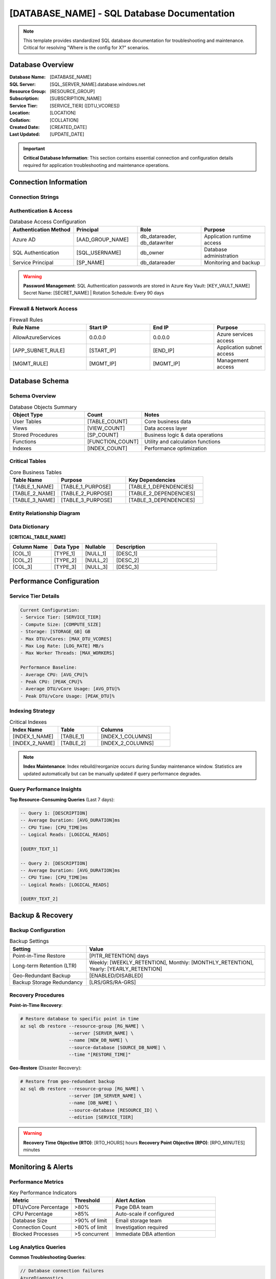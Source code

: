 [DATABASE_NAME] - SQL Database Documentation
==========================================

.. note::
   This template provides standardized SQL database documentation for troubleshooting and maintenance.
   Critical for resolving "Where is the config for X?" scenarios.

Database Overview
----------------

:Database Name: [DATABASE_NAME]
:SQL Server: [SQL_SERVER_NAME].database.windows.net
:Resource Group: [RESOURCE_GROUP]
:Subscription: [SUBSCRIPTION_NAME]
:Service Tier: [SERVICE_TIER] ([DTU_VCORES])
:Location: [LOCATION]
:Collation: [COLLATION]
:Created Date: [CREATED_DATE]
:Last Updated: [UPDATE_DATE]

.. important::
   **Critical Database Information**: This section contains essential connection and configuration details
   required for application troubleshooting and maintenance operations.

Connection Information
---------------------

Connection Strings
~~~~~~~~~~~~~~~~~

.. tabs::

   .. tab:: Production (Azure AD)

      .. code-block:: text

         Server=[SQL_SERVER_NAME].database.windows.net;
         Database=[DATABASE_NAME];
         Authentication=Active Directory Integrated;
         Encrypt=True;
         TrustServerCertificate=False;
         Connection Timeout=30;

   .. tab:: Production (SQL Auth)

      .. code-block:: text

         Server=[SQL_SERVER_NAME].database.windows.net;
         Database=[DATABASE_NAME];
         User ID=[USERNAME];
         Password=[REFERENCE_KEY_VAULT];
         Encrypt=True;
         TrustServerCertificate=False;
         Connection Timeout=30;

   .. tab:: Application Config

      .. code-block:: bash

         # Environment variable (recommended)
         DATABASE_CONNECTION_STRING=@Microsoft.KeyVault(SecretUri=[SECRET_URI])
         
         # Direct reference (development only)
         DATABASE_CONNECTION_STRING="Server=[SERVER];Database=[DB];..."

Authentication & Access
~~~~~~~~~~~~~~~~~~~~~~

.. list-table:: Database Access Configuration
   :header-rows: 1
   :widths: 25 25 25 25

   * - Authentication Method
     - Principal
     - Role
     - Purpose
   * - Azure AD
     - [AAD_GROUP_NAME]
     - db_datareader, db_datawriter
     - Application runtime access
   * - SQL Authentication  
     - [SQL_USERNAME]
     - db_owner
     - Database administration
   * - Service Principal
     - [SP_NAME]
     - db_datareader
     - Monitoring and backup

.. warning::
   **Password Management**: SQL Authentication passwords are stored in Azure Key Vault: [KEY_VAULT_NAME]
   Secret Name: [SECRET_NAME] | Rotation Schedule: Every 90 days

Firewall & Network Access
~~~~~~~~~~~~~~~~~~~~~~~~~

.. list-table:: Firewall Rules
   :header-rows: 1
   :widths: 30 25 25 20

   * - Rule Name
     - Start IP
     - End IP
     - Purpose
   * - AllowAzureServices
     - 0.0.0.0
     - 0.0.0.0
     - Azure services access
   * - [APP_SUBNET_RULE]
     - [START_IP]
     - [END_IP]
     - Application subnet access
   * - [MGMT_RULE]
     - [MGMT_IP]
     - [MGMT_IP]
     - Management access

Database Schema
--------------

Schema Overview
~~~~~~~~~~~~~~

.. list-table:: Database Objects Summary
   :header-rows: 1
   :widths: 30 20 50

   * - Object Type
     - Count
     - Notes
   * - User Tables
     - [TABLE_COUNT]
     - Core business data
   * - Views
     - [VIEW_COUNT]
     - Data access layer
   * - Stored Procedures
     - [SP_COUNT]
     - Business logic & data operations
   * - Functions
     - [FUNCTION_COUNT]
     - Utility and calculation functions
   * - Indexes
     - [INDEX_COUNT]
     - Performance optimization

Critical Tables
~~~~~~~~~~~~~~

.. list-table:: Core Business Tables
   :header-rows: 1
   :widths: 25 35 40

   * - Table Name
     - Purpose
     - Key Dependencies
   * - [TABLE_1_NAME]
     - [TABLE_1_PURPOSE]
     - [TABLE_1_DEPENDENCIES]
   * - [TABLE_2_NAME]
     - [TABLE_2_PURPOSE]
     - [TABLE_2_DEPENDENCIES]
   * - [TABLE_3_NAME]
     - [TABLE_3_PURPOSE]
     - [TABLE_3_DEPENDENCIES]

Entity Relationship Diagram
~~~~~~~~~~~~~~~~~~~~~~~~~~

.. graphviz::

   digraph database_erd {
       rankdir=LR;
       node [shape=record, style=filled, fillcolor=lightblue];
       
       // Define tables with key fields
       table1 [label="{[TABLE_1]|[KEY_FIELDS]}"];
       table2 [label="{[TABLE_2]|[KEY_FIELDS]}"];
       table3 [label="{[TABLE_3]|[KEY_FIELDS]}"];
       
       // Define relationships
       table1 -> table2 [label="1:M"];
       table2 -> table3 [label="M:1"];
   }

Data Dictionary
~~~~~~~~~~~~~~

**[CRITICAL_TABLE_NAME]**

.. list-table::
   :header-rows: 1
   :widths: 20 15 15 50

   * - Column Name
     - Data Type
     - Nullable
     - Description
   * - [COL_1]
     - [TYPE_1]
     - [NULL_1]
     - [DESC_1]
   * - [COL_2]
     - [TYPE_2]
     - [NULL_2]
     - [DESC_2]
   * - [COL_3]
     - [TYPE_3]
     - [NULL_3]
     - [DESC_3]

Performance Configuration
------------------------

Service Tier Details
~~~~~~~~~~~~~~~~~~~

.. code-block:: yaml

   Current Configuration:
   - Service Tier: [SERVICE_TIER]
   - Compute Size: [COMPUTE_SIZE] 
   - Storage: [STORAGE_GB] GB
   - Max DTU/vCores: [MAX_DTU_VCORES]
   - Max Log Rate: [LOG_RATE] MB/s
   - Max Worker Threads: [MAX_WORKERS]
   
   Performance Baseline:
   - Average CPU: [AVG_CPU]%
   - Peak CPU: [PEAK_CPU]%
   - Average DTU/vCore Usage: [AVG_DTU]%
   - Peak DTU/vCore Usage: [PEAK_DTU]%

Indexing Strategy
~~~~~~~~~~~~~~~~

.. list-table:: Critical Indexes
   :header-rows: 1
   :widths: 30 25 45

   * - Index Name
     - Table
     - Columns
   * - [INDEX_1_NAME]
     - [TABLE_1]
     - [INDEX_1_COLUMNS]
   * - [INDEX_2_NAME]
     - [TABLE_2]
     - [INDEX_2_COLUMNS]

.. note::
   **Index Maintenance**: Index rebuild/reorganize occurs during Sunday maintenance window.
   Statistics are updated automatically but can be manually updated if query performance degrades.

Query Performance Insights
~~~~~~~~~~~~~~~~~~~~~~~~~

**Top Resource-Consuming Queries** (Last 7 days):

.. code-block:: sql

   -- Query 1: [DESCRIPTION]
   -- Average Duration: [AVG_DURATION]ms
   -- CPU Time: [CPU_TIME]ms
   -- Logical Reads: [LOGICAL_READS]
   
   [QUERY_TEXT_1]
   
   -- Query 2: [DESCRIPTION]  
   -- Average Duration: [AVG_DURATION]ms
   -- CPU Time: [CPU_TIME]ms
   -- Logical Reads: [LOGICAL_READS]
   
   [QUERY_TEXT_2]

Backup & Recovery
----------------

Backup Configuration
~~~~~~~~~~~~~~~~~~~

.. list-table:: Backup Settings
   :header-rows: 1
   :widths: 30 70

   * - Setting
     - Value
   * - Point-in-Time Restore
     - [PITR_RETENTION] days
   * - Long-term Retention (LTR)
     - Weekly: [WEEKLY_RETENTION], Monthly: [MONTHLY_RETENTION], Yearly: [YEARLY_RETENTION]
   * - Geo-Redundant Backup
     - [ENABLED/DISABLED]
   * - Backup Storage Redundancy
     - [LRS/GRS/RA-GRS]

Recovery Procedures
~~~~~~~~~~~~~~~~~~

**Point-in-Time Recovery**:

.. code-block:: bash

   # Restore database to specific point in time
   az sql db restore --resource-group [RG_NAME] \
                     --server [SERVER_NAME] \
                     --name [NEW_DB_NAME] \
                     --source-database [SOURCE_DB_NAME] \
                     --time "[RESTORE_TIME]"

**Geo-Restore** (Disaster Recovery):

.. code-block:: bash

   # Restore from geo-redundant backup
   az sql db restore --resource-group [RG_NAME] \
                     --server [DR_SERVER_NAME] \
                     --name [DB_NAME] \
                     --source-database [RESOURCE_ID] \
                     --edition [SERVICE_TIER]

.. warning::
   **Recovery Time Objective (RTO)**: [RTO_HOURS] hours
   **Recovery Point Objective (RPO)**: [RPO_MINUTES] minutes

Monitoring & Alerts
------------------

Performance Metrics
~~~~~~~~~~~~~~~~~~

.. list-table:: Key Performance Indicators
   :header-rows: 1
   :widths: 30 20 50

   * - Metric
     - Threshold
     - Alert Action
   * - DTU/vCore Percentage
     - >80%
     - Page DBA team
   * - CPU Percentage
     - >85%
     - Auto-scale if configured
   * - Database Size
     - >90% of limit
     - Email storage team
   * - Connection Count
     - >80% of limit
     - Investigation required
   * - Blocked Processes
     - >5 concurrent
     - Immediate DBA attention

Log Analytics Queries
~~~~~~~~~~~~~~~~~~~~

**Common Troubleshooting Queries**:

.. code-block:: kusto

   // Database connection failures
   AzureDiagnostics
   | where ResourceProvider == "MICROSOFT.SQL"
   | where Category == "DatabaseWaitStatistics"
   | where TimeGenerated > ago(1h)
   | project TimeGenerated, Resource, wait_type_s, wait_time_ms_d
   | order by TimeGenerated desc

   // Slow queries
   AzureDiagnostics  
   | where ResourceProvider == "MICROSOFT.SQL"
   | where Category == "QueryStoreRuntimeStatistics"
   | where avg_duration_d > 1000  // >1 second
   | project TimeGenerated, Resource, query_hash_s, avg_duration_d
   | order by avg_duration_d desc

Troubleshooting Guide
--------------------

Connection Issues
~~~~~~~~~~~~~~~~

**Symptom**: Application cannot connect to database

**Investigation Checklist**:

1. **Verify Connection String**
   
   .. code-block:: powershell

      # Test connection from application server
      Test-NetConnection -ComputerName [SQL_SERVER_NAME].database.windows.net -Port 1433

2. **Check Authentication**
   
   .. code-block:: sql

      -- Check if user exists and has proper permissions
      SELECT name, type_desc FROM sys.database_principals 
      WHERE name = '[USERNAME]'

3. **Review Firewall Rules**
   
   .. code-block:: bash

      # List current firewall rules
      az sql server firewall-rule list --resource-group [RG] --server [SERVER]

4. **Verify Service Availability**
   
   * Check Azure Status Dashboard
   * Review SQL Database service health in portal

Performance Issues
~~~~~~~~~~~~~~~~~

**Symptom**: Slow query performance or application timeouts

**Investigation Steps**:

1. **Check Resource Utilization**
   
   .. code-block:: sql

      -- Check current resource usage
      SELECT 
          avg_cpu_percent,
          avg_data_io_percent, 
          avg_log_write_percent,
          max_worker_percent,
          max_session_percent
      FROM sys.resource_stats 
      WHERE start_time > DATEADD(hour, -1, GETUTCDATE())
      ORDER BY start_time DESC

2. **Identify Blocking Processes**
   
   .. code-block:: sql

      -- Find blocking processes
      SELECT 
          session_id,
          blocking_session_id,
          wait_type,
          wait_resource,
          command
      FROM sys.dm_exec_requests 
      WHERE blocking_session_id > 0

3. **Review Query Store Data**
   
   .. code-block:: sql

      -- Top resource consuming queries
      SELECT TOP 10
          q.query_id,
          qt.query_sql_text,
          rs.avg_duration/1000.0 as avg_duration_sec,
          rs.avg_cpu_time/1000.0 as avg_cpu_sec
      FROM sys.query_store_query q
      JOIN sys.query_store_query_text qt ON q.query_text_id = qt.query_text_id  
      JOIN sys.query_store_runtime_stats rs ON q.query_id = rs.query_id
      WHERE rs.last_execution_time > DATEADD(hour, -1, GETUTCDATE())
      ORDER BY rs.avg_duration DESC

Storage Issues  
~~~~~~~~~~~~~

**Symptom**: Database approaching storage limits

**Investigation & Resolution**:

1. **Check Database Size**
   
   .. code-block:: sql

      -- Database size analysis
      SELECT 
          DB_NAME() as database_name,
          SUM(CAST(FILEPROPERTY(name, 'SpaceUsed') AS bigint) * 8192.) / 1024 / 1024 as used_mb,
          SUM(size * 8192.) / 1024 / 1024 as allocated_mb
      FROM sys.database_files
      WHERE type IN (0, 1)

2. **Identify Large Tables**
   
   .. code-block:: sql

      -- Table size analysis
      SELECT 
          t.NAME AS table_name,
          s.Name AS schema_name,
          SUM(a.total_pages) * 8 AS total_size_kb,
          SUM(a.used_pages) * 8 AS used_size_kb,
          (SUM(a.total_pages) - SUM(a.used_pages)) * 8 AS unused_size_kb
      FROM sys.tables t
      INNER JOIN sys.indexes i ON t.OBJECT_ID = i.object_id
      INNER JOIN sys.partitions p ON i.object_id = p.OBJECT_ID AND i.index_id = p.index_id
      INNER JOIN sys.allocation_units a ON p.partition_id = a.container_id
      LEFT OUTER JOIN sys.schemas s ON t.schema_id = s.schema_id
      GROUP BY t.Name, s.Name
      ORDER BY SUM(a.total_pages) DESC

Emergency Contacts
------------------

.. list-table:: Database Emergency Contacts
   :header-rows: 1
   :widths: 25 30 25 20

   * - Role
     - Name
     - Email
     - Phone
   * - Primary DBA
     - [DBA_NAME]
     - [DBA_EMAIL]
     - [DBA_PHONE]
   * - Backup DBA
     - [BACKUP_DBA_NAME]
     - [BACKUP_DBA_EMAIL]
     - [BACKUP_DBA_PHONE]
   * - Application Owner
     - [APP_OWNER_NAME]
     - [APP_OWNER_EMAIL]
     - [APP_OWNER_PHONE]
   * - Azure Support
     - Microsoft Support
     - Via Azure Portal
     - [SUPPORT_PLAN_LEVEL]

**Escalation Procedures**:

* **Severity 1** (Database Unavailable): Call Primary DBA + Application Owner immediately
* **Severity 2** (Performance Degradation): Email Primary DBA, escalate after 30 minutes
* **Severity 3** (Maintenance/Questions): Email Primary DBA during business hours

Maintenance & Change Control
---------------------------

**Regular Maintenance Tasks**:

* **Weekly**: Index maintenance and statistics updates (Sundays 2:00-4:00 AM)
* **Monthly**: Security patch review and application (First Saturday 1:00-5:00 AM)  
* **Quarterly**: Capacity planning and performance review

**Change Management**:

* **Schema Changes**: Require DBA approval and testing in development environment
* **Index Changes**: Must be reviewed for performance impact
* **Data Modifications**: Require business owner approval for production data

.. warning::
   **Production Change Freeze**: No changes during month-end processing (last business day of month)

Quick Reference
--------------

**Common Connection Strings**:

.. code-block:: bash

   # PowerShell/C# 
   "Server=[SERVER].database.windows.net;Database=[DB];Authentication=Active Directory Integrated;Encrypt=True;"
   
   # Python (pyodbc)
   "Driver={ODBC Driver 17 for SQL Server};Server=[SERVER].database.windows.net;Database=[DB];Authentication=ActiveDirectoryIntegrated;Encrypt=yes;"
   
   # Java (JDBC)
   "jdbc:sqlserver://[SERVER].database.windows.net:1433;database=[DB];authentication=ActiveDirectoryIntegrated;encrypt=true;"

**Emergency Commands**:

.. code-block:: sql

   -- Kill blocking session (use carefully!)
   KILL [SESSION_ID]
   
   -- Check database status
   SELECT state_desc FROM sys.databases WHERE name = '[DATABASE_NAME]'
   
   -- Check service tier and usage
   SELECT * FROM sys.resource_stats WHERE start_time > DATEADD(hour, -2, GETUTCDATE())

Links & Resources
----------------

* **Azure Portal Database**: [DIRECT_LINK_TO_DATABASE]
* **Query Performance Insight**: [LINK_TO_QPI] 
* **Backup Retention Policy**: [LINK_TO_BACKUP_POLICY]
* **Change Management System**: [LINK_TO_CHANGE_SYSTEM]
* **Database Documentation Repository**: [LINK_TO_DB_DOCS]

---

*Generated by Infrastructure Documentation Standards v0.1.0*
*Template: sql-database-guide.rst*
*Last Updated: [GENERATION_DATE]*
*Next Review: [NEXT_REVIEW_DATE]*